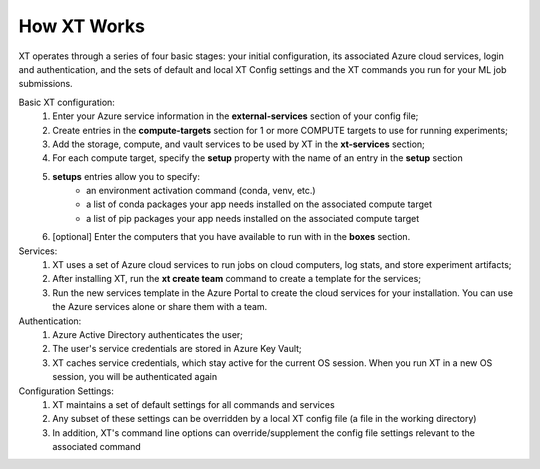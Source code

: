 .. _how_xt_works:

=======================================
How XT Works
=======================================

XT operates through a series of four basic stages: your initial configuration, its associated Azure cloud services, login and authentication, and the sets of default and local XT Config settings and the XT commands you run for your ML job submissions.

Basic XT configuration:
    1. Enter your Azure service information in the **external-services** section of your config file;
    2. Create entries in the **compute-targets** section for 1 or more COMPUTE targets to use for running experiments;
    3. Add the storage, compute, and vault services to be used by XT in the **xt-services** section;
    4. For each compute target, specify the **setup** property with the name of an entry in the **setup** section
    5. **setups** entries allow you to specify:
        - an environment activation command (conda, venv, etc.)
        - a list of conda packages your app needs installed on the associated compute target
        - a list of pip packages your app needs installed on the associated compute target
    6. [optional] Enter the computers that you have available to run with in the **boxes** section.

Services:
    1. XT uses a set of Azure cloud services to run jobs on cloud computers, log stats, and store experiment artifacts;
    2. After installing XT, run the **xt create team** command to create a template for the services;
    3. Run the new services template in the Azure Portal to create the cloud services for your installation. You can use the Azure services alone or share them with a team.

Authentication:
    1. Azure Active Directory authenticates the user;
    2. The user's service credentials are stored in Azure Key Vault;
    3. XT caches service credentials, which stay active for the current OS session. When you run XT in a new OS session, you will be authenticated again

Configuration Settings:
    1. XT maintains a set of default settings for all commands and services 
    2. Any subset of these settings can be overridden by a local XT config file (a file in the working directory)
    3. In addition, XT's command line options can override/supplement the config file settings relevant to the associated command

.. seealso:: 

    - :ref:`Creating XT Services <creating_xt_services>`
    - :ref:`Prepare a new Project <prepare_new_project>`
    - :ref:`Job Submission <job_submission>`
